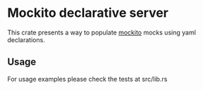 * Mockito declarative server

  This crate presents a way to populate [[https://github.com/lipanski/mockito][mockito]] mocks using yaml declarations.

** Usage
   For usage examples please check the tests at src/lib.rs

